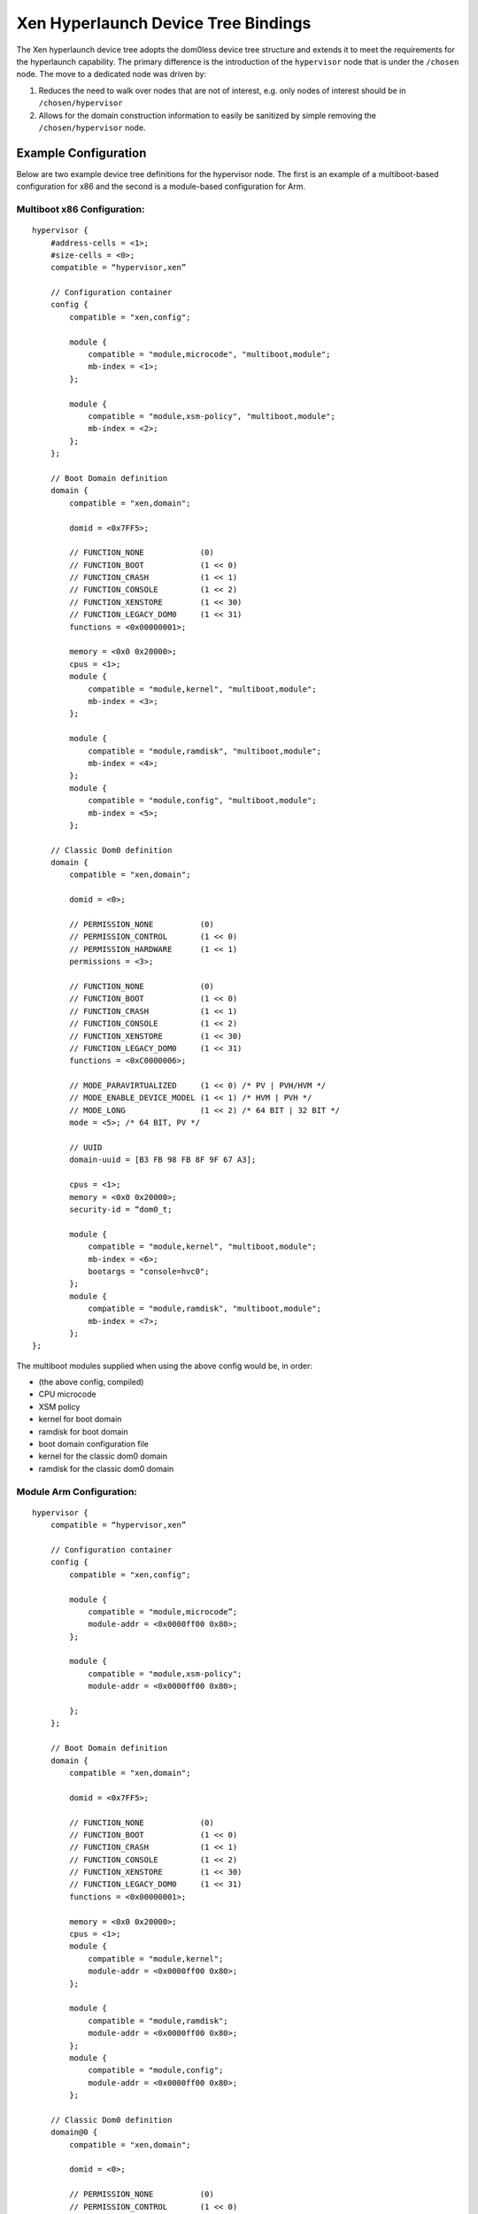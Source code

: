-------------------------------------
Xen Hyperlaunch Device Tree Bindings
-------------------------------------

The Xen hyperlaunch device tree adopts the dom0less device tree structure and
extends it to meet the requirements for the hyperlaunch capability. The primary
difference is the introduction of the ``hypervisor`` node that is under the
``/chosen`` node. The move to a dedicated node was driven by:

1. Reduces the need to walk over nodes that are not of interest, e.g. only
   nodes of interest should be in ``/chosen/hypervisor``

2. Allows for the domain construction information to easily be sanitized by
   simple removing the ``/chosen/hypervisor`` node.

Example Configuration
---------------------

Below are two example device tree definitions for the hypervisor node. The
first is an example of a multiboot-based configuration for x86 and the second
is a module-based configuration for Arm.

Multiboot x86 Configuration:
""""""""""""""""""""""""""""

::

    hypervisor {
        #address-cells = <1>;
        #size-cells = <0>;
        compatible = “hypervisor,xen”
 
        // Configuration container
        config {
            compatible = "xen,config";
 
            module {
                compatible = "module,microcode", "multiboot,module";
                mb-index = <1>;
            };
 
            module {
                compatible = "module,xsm-policy", "multiboot,module";
                mb-index = <2>;
            };
        };
 
        // Boot Domain definition
        domain {
            compatible = "xen,domain";
 
            domid = <0x7FF5>;
 
            // FUNCTION_NONE            (0)
            // FUNCTION_BOOT            (1 << 0)
            // FUNCTION_CRASH           (1 << 1)
            // FUNCTION_CONSOLE         (1 << 2)
            // FUNCTION_XENSTORE        (1 << 30)
            // FUNCTION_LEGACY_DOM0     (1 << 31)
            functions = <0x00000001>;
 
            memory = <0x0 0x20000>;
            cpus = <1>;
            module {
                compatible = "module,kernel", "multiboot,module";
                mb-index = <3>;
            };
 
            module {
                compatible = "module,ramdisk", "multiboot,module";
                mb-index = <4>;
            };
            module {
                compatible = "module,config", "multiboot,module";
                mb-index = <5>;
            };
 
        // Classic Dom0 definition
        domain {
            compatible = "xen,domain";
 
            domid = <0>;
 
            // PERMISSION_NONE          (0)
            // PERMISSION_CONTROL       (1 << 0)
            // PERMISSION_HARDWARE      (1 << 1)
            permissions = <3>;
 
            // FUNCTION_NONE            (0)
            // FUNCTION_BOOT            (1 << 0)
            // FUNCTION_CRASH           (1 << 1)
            // FUNCTION_CONSOLE         (1 << 2)
            // FUNCTION_XENSTORE        (1 << 30)
            // FUNCTION_LEGACY_DOM0     (1 << 31)
            functions = <0xC0000006>;
 
            // MODE_PARAVIRTUALIZED     (1 << 0) /* PV | PVH/HVM */
            // MODE_ENABLE_DEVICE_MODEL (1 << 1) /* HVM | PVH */
            // MODE_LONG                (1 << 2) /* 64 BIT | 32 BIT */
            mode = <5>; /* 64 BIT, PV */
 
            // UUID
            domain-uuid = [B3 FB 98 FB 8F 9F 67 A3];
 
            cpus = <1>;
            memory = <0x0 0x20000>;
            security-id = “dom0_t;
 
            module {
                compatible = "module,kernel", "multiboot,module";
                mb-index = <6>;
                bootargs = "console=hvc0";
            };
            module {
                compatible = "module,ramdisk", "multiboot,module";
                mb-index = <7>;
            };
    };

The multiboot modules supplied when using the above config would be, in order:

* (the above config, compiled)
* CPU microcode
* XSM policy
* kernel for boot domain
* ramdisk for boot domain
* boot domain configuration file
* kernel for the classic dom0 domain
* ramdisk for the classic dom0 domain

Module Arm Configuration:
"""""""""""""""""""""""""

::

    hypervisor {
        compatible = “hypervisor,xen”
 
        // Configuration container
        config {
            compatible = "xen,config";
 
            module {
                compatible = "module,microcode”;
                module-addr = <0x0000ff00 0x80>;
            };
 
            module {
                compatible = "module,xsm-policy";
                module-addr = <0x0000ff00 0x80>;
 
            };
        };
 
        // Boot Domain definition
        domain {
            compatible = "xen,domain";
 
            domid = <0x7FF5>;
 
            // FUNCTION_NONE            (0)
            // FUNCTION_BOOT            (1 << 0)
            // FUNCTION_CRASH           (1 << 1)
            // FUNCTION_CONSOLE         (1 << 2)
            // FUNCTION_XENSTORE        (1 << 30)
            // FUNCTION_LEGACY_DOM0     (1 << 31)
            functions = <0x00000001>;
 
            memory = <0x0 0x20000>;
            cpus = <1>;
            module {
                compatible = "module,kernel";
                module-addr = <0x0000ff00 0x80>;
            };
 
            module {
                compatible = "module,ramdisk";
                module-addr = <0x0000ff00 0x80>;
            };
            module {
                compatible = "module,config";
                module-addr = <0x0000ff00 0x80>;
            };
 
        // Classic Dom0 definition
        domain@0 {
            compatible = "xen,domain";
 
            domid = <0>;
 
            // PERMISSION_NONE          (0)
            // PERMISSION_CONTROL       (1 << 0)
            // PERMISSION_HARDWARE      (1 << 1)
            permissions = <3>;
 
            // FUNCTION_NONE            (0)
            // FUNCTION_BOOT            (1 << 0)
            // FUNCTION_CRASH           (1 << 1)
            // FUNCTION_CONSOLE         (1 << 2)
            // FUNCTION_XENSTORE        (1 << 30)
            // FUNCTION_LEGACY_DOM0     (1 << 31)
            functions = <0xC0000006>;
 
            // MODE_PARAVIRTUALIZED     (1 << 0) /* PV | PVH/HVM */
            // MODE_ENABLE_DEVICE_MODEL (1 << 1) /* HVM | PVH */
            // MODE_LONG                (1 << 2) /* 64 BIT | 32 BIT */
            mode = <5>; /* 64 BIT, PV */
 
            // UUID
            domain-uuid = [B3 FB 98 FB 8F 9F 67 A3];
 
            cpus = <1>;
            memory = <0x0 0x20000>;
            security-id = “dom0_t”;
 
            module {
                compatible = "module,kernel";
                module-addr = <0x0000ff00 0x80>;
                bootargs = "console=hvc0";
            };
            module {
                compatible = "module,ramdisk";
                module-addr = <0x0000ff00 0x80>;
            };
    };

The modules that would be supplied when using the above config would be:

* (the above config, compiled into hardware tree)
* CPU microcode
* XSM policy
* kernel for boot domain
* ramdisk for boot domain
* boot domain configuration file
* kernel for the classic dom0 domain
* ramdisk for the classic dom0 domain

The hypervisor device tree would be compiled into the hardware device tree and
provided to Xen using the standard method currently in use. The remaining
modules would need to be loaded in the respective addresses specified in the
`module-addr` property.


The Hypervisor node
-------------------

The hypervisor node is a top level container for the domains that will be built
by hypervisor on start up. On the ``hypervisor`` node the ``compatible``
property is used to identify the type of hypervisor node present..

compatible
  Identifies the type of node. Required.

The Config node
---------------

A config node is for detailing any modules that are of interest to Xen itself.
For example this would be where Xen would be informed of microcode or XSM
policy locations. If the modules are multiboot modules and are able to be
located by index within the module chain, the ``mb-index`` property should be
used to specify the index in the multiboot module chain.. If the module will be
located by physical memory address, then the ``module-addr`` property should be
used to identify the location and size of the module.

compatible
  Identifies the type of node. Required.

The Domain node
---------------

A domain node is for describing the construction of a domain. It may provide a
domid property which will be used as the requested domain id for the domain
with a value of “0” signifying to use the next available domain id, which is
the default behavior if omitted. A domain configuration is not able to request
a domid of “0”. After that a domain node may have any of the following
parameters,

compatible
  Identifies the type of node. Required.

domid
  Identifies the domid requested to assign to the domain. Required.

permissions
  This sets what Discretionary Access Control permissions 
  a domain is assigned. Optional, default is none.

functions
  This identifies what system functions a domain will fulfill.
  Optional, the default is none.

.. note::  The `functions` bits that have been selected to indicate
   ``FUNCTION_XENSTORE`` and ``FUNCTION_LEGACY_DOM0`` are the last two bits
   (30, 31) such that should these features ever be fully retired, the flags may
   be dropped without leaving a gap in the flag set.

mode
  The mode the domain will be executed under. Required.

domain-uuid
  A globally unique identifier for the domain. Optional,
  the default is NULL.

cpus
  The number of vCPUs to be assigned to the domain. Optional,
  the default is “1”.

memory
  The amount of memory to assign to the domain, in KBs.
  Required.

security-id
  The security identity to be assigned to the domain when XSM
  is the access control mechanism being used. Optional,
  the default is “domu_t”.

The Module node
---------------

This node describes a boot module loaded by the boot loader. The required
compatible property follows the format: module,<type> where type can be
“kernel”, “ramdisk”, “device-tree”, “microcode”, “xsm-policy” or “config”. In
the case the module is a multiboot module, the additional property string
“multiboot,module” may be present. One of two properties is required and
identifies how to locate the module. They are the mb-index, used for multiboot
modules, and the module-addr for memory address based location.

compatible
  This identifies what the module is and thus what the hypervisor
  should use the module for during domain construction. Required.

mb-index
  This identifies the index for this module in the multiboot module chain.
  Required for multiboot environments.

module-addr
  This identifies where in memory this module is located. Required for
  non-multiboot environments.

bootargs
  This is used to provide the boot params to kernel modules.

.. note::  The bootargs property is intended for situations where the same kernel multiboot module is used for more than one domain.
